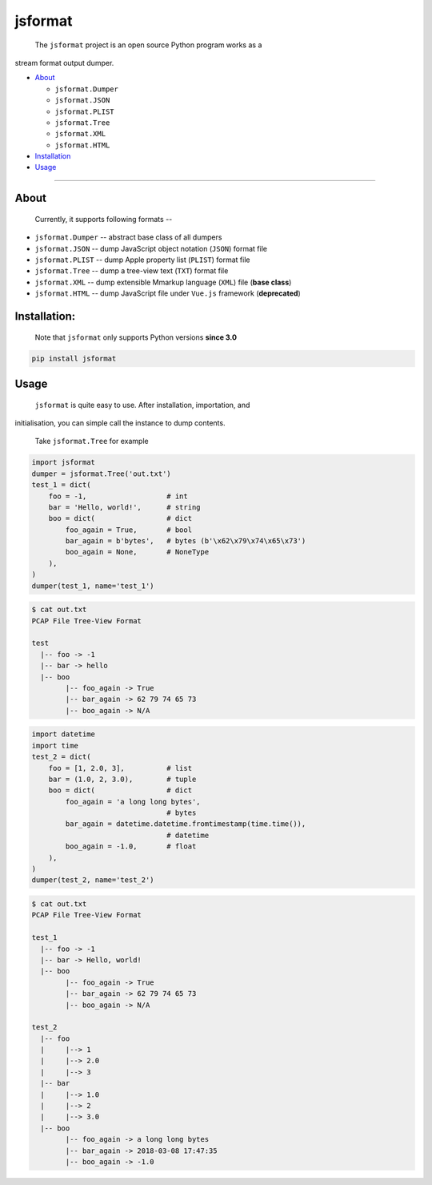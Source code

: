 .. _header-n0:

jsformat
========

 The ``jsformat`` project is an open source Python program works as a
stream format output dumper.

-  `About <#header-n34>`__

   -  ``jsformat.Dumper``

   -  ``jsformat.JSON``

   -  ``jsformat.PLIST``

   -  ``jsformat.Tree``

   -  ``jsformat.XML``

   -  ``jsformat.HTML``

-  `Installation <#installation>`__

-  `Usage <#header-n67>`__

--------------

.. _header-n34:

About
-----

 Currently, it supports following formats --

-  ``jsformat.Dumper`` -- abstract base class of all dumpers

-  ``jsformat.JSON`` -- dump JavaScript object notation (``JSON``)
   format file

-  ``jsformat.PLIST`` -- dump Apple property list (``PLIST``) format
   file

-  ``jsformat.Tree`` -- dump a tree-view text (``TXT``) format file

-  ``jsformat.XML`` -- dump extensible Mmarkup language (``XML``) file
   (**base class**)

-  ``jsformat.HTML`` -- dump JavaScript file under ``Vue.js`` framework
   (**deprecated**)

.. figure:: ./doc/jsformat.png
   :alt:

.. _header-n60:

Installation:
-------------

    Note that ``jsformat`` only supports Python versions **since 3.0**

.. code::

    pip install jsformat

.. _header-n67:

Usage
-----

 ``jsformat`` is quite easy to use. After installation, importation, and
initialisation, you can simple call the instance to dump contents.

    Take ``jsformat.Tree`` for example

.. code:: python

    import jsformat
    dumper = jsformat.Tree('out.txt')
    test_1 = dict(
        foo = -1,                   # int
        bar = 'Hello, world!',      # string
        boo = dict(                 # dict
            foo_again = True,       # bool
            bar_again = b'bytes',   # bytes (b'\x62\x79\x74\x65\x73')
            boo_again = None,       # NoneType
        ),
    )
    dumper(test_1, name='test_1')

.. code:: shell

    $ cat out.txt
    PCAP File Tree-View Format

    test
      |-- foo -> -1
      |-- bar -> hello
      |-- boo
            |-- foo_again -> True
            |-- bar_again -> 62 79 74 65 73
            |-- boo_again -> N/A

.. code:: python

    import datetime
    import time
    test_2 = dict(
        foo = [1, 2.0, 3],          # list
        bar = (1.0, 2, 3.0),        # tuple
        boo = dict(                 # dict
            foo_again = 'a long long bytes',
                                    # bytes
            bar_again = datetime.datetime.fromtimestamp(time.time()),
                                    # datetime
            boo_again = -1.0,       # float
        ),
    )
    dumper(test_2, name='test_2')

.. code:: shell

    $ cat out.txt
    PCAP File Tree-View Format

    test_1
      |-- foo -> -1
      |-- bar -> Hello, world!
      |-- boo
            |-- foo_again -> True
            |-- bar_again -> 62 79 74 65 73
            |-- boo_again -> N/A

    test_2
      |-- foo
      |     |--> 1
      |     |--> 2.0
      |     |--> 3
      |-- bar
      |     |--> 1.0
      |     |--> 2
      |     |--> 3.0
      |-- boo
            |-- foo_again -> a long long bytes
            |-- bar_again -> 2018-03-08 17:47:35
            |-- boo_again -> -1.0
